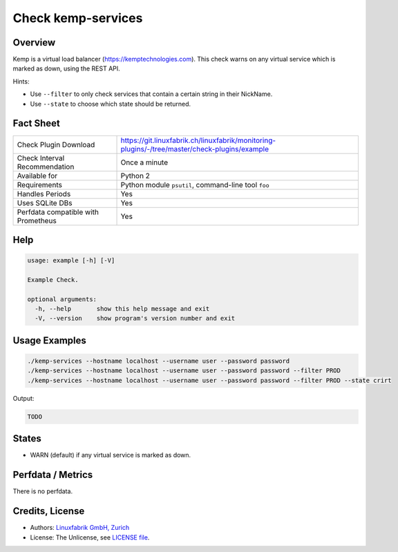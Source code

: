 Check kemp-services
===================

Overview
--------

Kemp is a virtual load balancer (https://kemptechnologies.com).
This check warns on any virtual service which is marked as down, using the REST API.

Hints:

* Use ``--filter`` to only check services that contain a certain string in their NickName.
* Use ``--state`` to choose which state should be returned.


Fact Sheet
----------

.. csv-table::
    :widths: 30, 70
    
    "Check Plugin Download",                "https://git.linuxfabrik.ch/linuxfabrik/monitoring-plugins/-/tree/master/check-plugins/example"
    "Check Interval Recommendation",        "Once a minute"
    "Available for",                        "Python 2"
    "Requirements",                         "Python module ``psutil``, command-line tool ``foo``"
    "Handles Periods",                      "Yes"
    "Uses SQLite DBs",                      "Yes"
    "Perfdata compatible with Prometheus",  "Yes"


Help
----

.. code-block:: text

    usage: example [-h] [-V]

    Example Check.

    optional arguments:
      -h, --help       show this help message and exit
      -V, --version    show program's version number and exit


Usage Examples
--------------

.. code-block:: bash

	./kemp-services --hostname localhost --username user --password password
	./kemp-services --hostname localhost --username user --password password --filter PROD
	./kemp-services --hostname localhost --username user --password password --filter PROD --state crirt

Output:

.. code-block:: text

	TODO


States
------

* WARN (default) if any virtual service is marked as down.


Perfdata / Metrics
------------------

There is no perfdata.                                                                             


Credits, License
----------------

* Authors: `Linuxfabrik GmbH, Zurich <https://www.linuxfabrik.ch>`_
* License: The Unlicense, see `LICENSE file <https://git.linuxfabrik.ch/linuxfabrik/monitoring-plugins/-/blob/master/LICENSE>`_.
